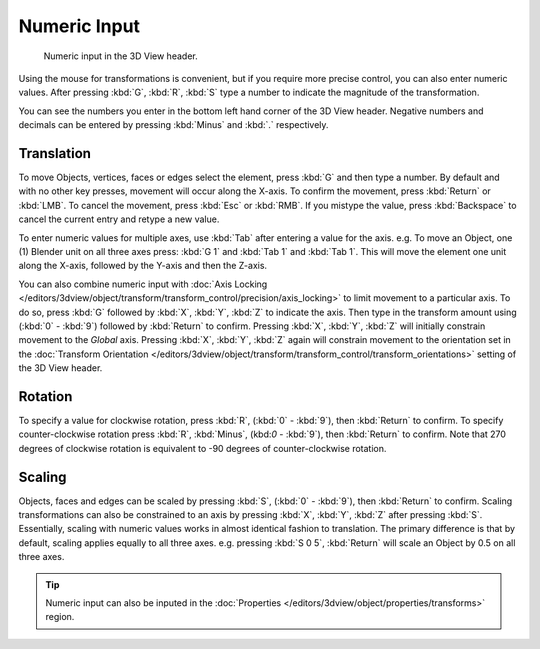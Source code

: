 
*************
Numeric Input
*************

.. figure:: /images/editors_3dview_transform_control-numeric_input_numeric-input-header.jpg
   :width: 300px

   Numeric input in the 3D View header.


Using the mouse for transformations is convenient,
but if you require more precise control, you can also enter numeric values.
After pressing :kbd:`G`, :kbd:`R`, :kbd:`S`
type a number to indicate the magnitude of the transformation.

You can see the numbers you enter in the bottom left hand corner of the 3D View header.
Negative numbers and decimals can be entered by pressing :kbd:`Minus` and :kbd:`.` respectively.


Translation
===========

To move Objects, vertices, faces or edges select the element,
press :kbd:`G` and then type a number.
By default and with no other key presses, movement will occur along the X-axis.
To confirm the movement, press :kbd:`Return` or :kbd:`LMB`.
To cancel the movement, press :kbd:`Esc` or :kbd:`RMB`. If you mistype the value,
press :kbd:`Backspace` to cancel the current entry and retype a new value.

To enter numeric values for multiple axes, use :kbd:`Tab` after entering a value for the axis.
e.g. To move an Object, one (1) Blender unit on all three axes press:
:kbd:`G 1` and :kbd:`Tab 1` and :kbd:`Tab 1`.
This will move the element one unit along the X-axis,
followed by the Y-axis and then the Z-axis.

You can also combine numeric input with
:doc:`Axis Locking </editors/3dview/object/transform/transform_control/precision/axis_locking>`
to limit movement to a particular axis. To do so, press :kbd:`G` followed by :kbd:`X`,
:kbd:`Y`, :kbd:`Z` to indicate the axis.  Then type in the transform amount using (:kbd:`0` - :kbd:`9`)
followed by :kbd:`Return` to confirm. Pressing :kbd:`X`, :kbd:`Y`,
:kbd:`Z` will initially constrain movement to the *Global* axis.
Pressing :kbd:`X`, :kbd:`Y`, :kbd:`Z` again will constrain movement to the orientation set
in the :doc:`Transform Orientation </editors/3dview/object/transform/transform_control/transform_orientations>`
setting of the 3D View header.


Rotation
========

To specify a value for clockwise rotation, press :kbd:`R`, (:kbd:`0` - :kbd:`9`),
then :kbd:`Return` to confirm. To specify counter-clockwise rotation
press :kbd:`R`, :kbd:`Minus`, (kbd:`0` - :kbd:`9`), then :kbd:`Return` to confirm.
Note that 270 degrees of clockwise rotation is
equivalent to -90 degrees of counter-clockwise rotation.


Scaling
=======

Objects, faces and edges can be scaled by pressing :kbd:`S`,
(:kbd:`0` - :kbd:`9`), then :kbd:`Return` to confirm.
Scaling transformations can also be constrained to an axis by
pressing :kbd:`X`, :kbd:`Y`, :kbd:`Z` after pressing :kbd:`S`.
Essentially, scaling with numeric values works in almost identical fashion to translation.
The primary difference is that by default, scaling applies equally to all three axes.
e.g. pressing :kbd:`S 0 5`, :kbd:`Return` will scale an Object by 0.5 on all three axes.

.. tip::

   Numeric input can also be inputed in the
   :doc:`Properties </editors/3dview/object/properties/transforms>` region.
